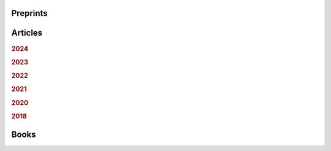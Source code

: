 .. ~ This file is generated by the script rst_from_bib.py during the compilation, any manual edit will be overriden.


Preprints
---------
.. container:: publi

    .. bibliography:: publications.bib
        :list: bullet
        :filter: (not cited) and (type == "misc")
        :style: mystyle

Articles
--------

.. rubric:: 2024

.. container:: publi

    .. bibliography:: publications.bib
        :list: bullet
        :filter: (not cited) and (type == "article") and (year == "2024")
        :style: mystyle


.. rubric:: 2023

.. container:: publi

    .. bibliography:: publications.bib
        :list: bullet
        :filter: (not cited) and (type == "article") and (year == "2023")
        :style: mystyle


.. rubric:: 2022

.. container:: publi

    .. bibliography:: publications.bib
        :list: bullet
        :filter: (not cited) and (type == "article") and (year == "2022")
        :style: mystyle


.. rubric:: 2021

.. container:: publi

    .. bibliography:: publications.bib
        :list: bullet
        :filter: (not cited) and (type == "article") and (year == "2021")
        :style: mystyle


.. rubric:: 2020

.. container:: publi

    .. bibliography:: publications.bib
        :list: bullet
        :filter: (not cited) and (type == "article") and (year == "2020")
        :style: mystyle


.. rubric:: 2018

.. container:: publi

    .. bibliography:: publications.bib
        :list: bullet
        :filter: (not cited) and (type == "article") and (year == "2018")
        :style: mystyle

Books
-----
.. container:: publi

    .. bibliography:: publications.bib
        :list: bullet
        :filter: (not cited) and (type == "book")
        :style: mystyle
